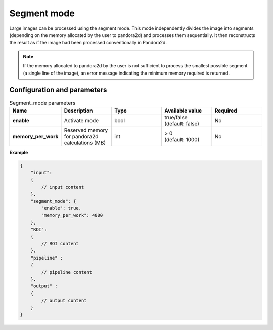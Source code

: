 .. _segment_mode:

Segment mode
============

Large images can be processed using the segment mode. 
This mode independently divides the image into segments (depending on the memory allocated by the user to pandora2d) and processes them sequentially. 
It then reconstructs the result as if the image had been processed conventionally in Pandora2d.


.. note::
    If the memory allocated to pandora2d by the user is not sufficient to process the smallest possible segment (a single line of the image), 
    an error message indicating the minimum memory required is returned.

Configuration and parameters
****************************

.. list-table:: Segment_mode parameters
   :widths: 25 25 25 25 25
   :header-rows: 1


   * - Name
     - Description
     - Type
     - Available value
     - Required
   * - **enable**
     - Activate mode
     - bool
     - | true/false
       | (default: false)
     - No
   * - **memory_per_work**
     - Reserved memory for pandora2d calculations (MB)
     - int
     - | > 0
       | (default: 1000)
     - No

**Example**

.. code:: json
    :name: Segment_mode example

    {
        "input":
        {
            // input content
        },
        "segment_mode": {
            "enable": true,
            "memory_per_work": 4000
        },
        "ROI":
        {
            // ROI content
        },
        "pipeline" :
        {
            // pipeline content
        },
        "output" :
        {
            // output content
        }
    }
